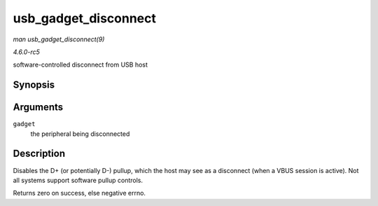 .. -*- coding: utf-8; mode: rst -*-

.. _API-usb-gadget-disconnect:

=====================
usb_gadget_disconnect
=====================

*man usb_gadget_disconnect(9)*

*4.6.0-rc5*

software-controlled disconnect from USB host


Synopsis
========

.. c:function:: int usb_gadget_disconnect( struct usb_gadget * gadget )

Arguments
=========

``gadget``
    the peripheral being disconnected


Description
===========

Disables the D+ (or potentially D-) pullup, which the host may see as a
disconnect (when a VBUS session is active). Not all systems support
software pullup controls.

Returns zero on success, else negative errno.


.. ------------------------------------------------------------------------------
.. This file was automatically converted from DocBook-XML with the dbxml
.. library (https://github.com/return42/sphkerneldoc). The origin XML comes
.. from the linux kernel, refer to:
..
.. * https://github.com/torvalds/linux/tree/master/Documentation/DocBook
.. ------------------------------------------------------------------------------
